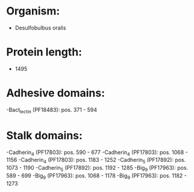 * Organism:
- Desulfobulbus oralis
* Protein length:
- 1495
* Adhesive domains:
-Bact_lectin (PF18483): pos. 371 - 594
* Stalk domains:
-Cadherin_4 (PF17803): pos. 590 - 677
-Cadherin_4 (PF17803): pos. 1068 - 1156
-Cadherin_4 (PF17803): pos. 1183 - 1252
-Cadherin_5 (PF17892): pos. 1073 - 1190
-Cadherin_5 (PF17892): pos. 1192 - 1285
-Big_9 (PF17963): pos. 589 - 699
-Big_9 (PF17963): pos. 1068 - 1178
-Big_9 (PF17963): pos. 1182 - 1273

